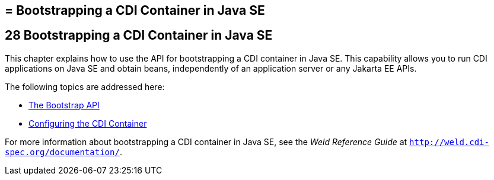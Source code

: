 ## = Bootstrapping a CDI Container in Java SE


[[bootstrapping-a-cdi-container-in-java-se]]
28 Bootstrapping a CDI Container in Java SE
-------------------------------------------


This chapter explains how to use the API for bootstrapping a CDI container in Java SE. This capability allows you to run CDI applications on Java SE and obtain beans, independently of an application server or any Jakarta EE APIs.

The following topics are addressed here:

* link:cdi-bootstrap-se8001#the-bootstrap-api[The Bootstrap API]
* link:cdi-bootstrap-se8002#configuring-the-cdi-container[Configuring the CDI Container]

For more information about bootstrapping a CDI container in Java SE, see the _Weld Reference Guide_ at `http://weld.cdi-spec.org/documentation/`.
